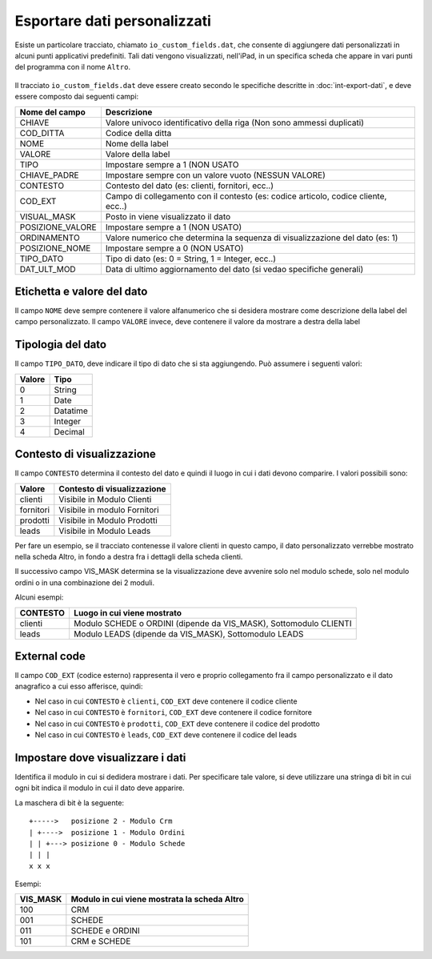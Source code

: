 Esportare dati personalizzati
=============================

Esiste un particolare tracciato, chiamato ``io_custom_fields.dat``, che consente di aggiungere dati personalizzati in alcuni punti  applicativi predefiniti.
Tali dati vengono visualizzati, nell'iPad, in un specifica scheda che appare in vari punti del programma con il nome ``Altro``.

.. figure:: int-export-dati-custom.png
   :alt:

Il tracciato ``io_custom_fields.dat`` deve essere creato secondo le specifiche descritte in :doc:`int-export-dati`, e deve essere composto dai seguenti campi:

==================  ========================================================================================
Nome del campo      Descrizione
==================  ========================================================================================
CHIAVE              Valore univoco identificativo della riga (Non sono ammessi duplicati)
COD_DITTA           Codice della ditta
NOME                Nome della label
VALORE              Valore della label
TIPO                Impostare sempre a 1 (NON USATO
CHIAVE_PADRE        Impostare sempre con un valore vuoto (NESSUN VALORE)
CONTESTO            Contesto del dato (es: clienti, fornitori, ecc..)
COD_EXT             Campo di collegamento con il contesto (es: codice articolo, codice cliente, ecc..)
VISUAL_MASK         Posto in viene visualizzato il dato
POSIZIONE_VALORE    Impostare sempre a 1 (NON USATO)
ORDINAMENTO         Valore numerico che determina la sequenza di visualizzazione del dato (es: 1)
POSIZIONE_NOME      Impostare sempre a 0 (NON USATO)
TIPO_DATO           Tipo di dato (es: 0 = String, 1 = Integer, ecc..)  
DAT_ULT_MOD         Data di ultimo aggiornamento del dato (si vedao specifiche generali)
==================  ========================================================================================


Etichetta e valore del dato
--------------------------- 
Il campo ``NOME`` deve sempre contenere il valore alfanumerico che si desidera mostrare come descrizione della label del campo personalizzato.
Il campo ``VALORE`` invece, deve contenere il valore da mostrare a destra della label

Tipologia del dato
------------------
Il campo ``TIPO_DATO``, deve indicare il tipo di dato che si sta aggiungendo. Può assumere i seguenti valori:

======  ==========
Valore  Tipo
======  ==========
0       String
1       Date
2       Datatime
3       Integer
4       Decimal
======  ==========

Contesto di visualizzazione
---------------------------
Il campo ``CONTESTO`` determina il contesto del dato e quindi il luogo in cui i dati devono comparire. I valori possibili sono:

=========  =============================
Valore     Contesto di visualizzazione
=========  =============================
clienti    Visibile in Modulo Clienti
fornitori  Visibile in modulo Fornitori
prodotti   Visibile in Modulo Prodotti
leads      Visibile in Modulo Leads
=========  =============================  

Per fare un esempio, se il tracciato contenesse il valore clienti in questo campo, il dato personalizzato verrebbe mostrato nella scheda Altro, in fondo a destra fra i dettagli della scheda clienti.

Il successivo campo VIS_MASK determina se la visualizzazione deve avvenire solo nel modulo schede, solo nel modulo ordini o in una combinazione dei 2 moduli.

Alcuni esempi:

========  =======================================================================
CONTESTO  Luogo in cui viene mostrato
========  =======================================================================
clienti   Modulo SCHEDE o ORDINI (dipende da VIS_MASK), Sottomodulo CLIENTI
leads     Modulo LEADS (dipende da VIS_MASK), Sottomodulo LEADS
========  =======================================================================


External code
-------------
Il campo ``COD_EXT`` (codice esterno) rappresenta il vero e proprio collegamento fra il campo personalizzato e il dato anagrafico a cui esso afferisce, quindi:

- Nel caso in cui ``CONTESTO`` è ``clienti``, ``COD_EXT`` deve contenere il codice cliente
- Nel caso in cui ``CONTESTO`` è ``fornitori``, ``COD_EXT`` deve contenere il codice fornitore
- Nel caso in cui ``CONTESTO`` è ``prodotti``, ``COD_EXT`` deve contenere il codice del prodotto
- Nel caso in cui ``CONTESTO`` è ``leads``, ``COD_EXT`` deve contenere il codice del leads

Impostare dove visualizzare i dati
---------------------------------
Identifica il modulo in cui si dedidera mostrare i dati. Per specificare tale valore, si deve utilizzare una stringa di bit in cui ogni bit indica il modulo in cui il dato deve apparire.

La maschera di bit è la seguente:

::

  +----->   posizione 2 - Modulo Crm
  | +---->  posizione 1 - Modulo Ordini
  | | +---> posizione 0 - Modulo Schede
  | | |
  x x x

Esempi:

========  ============================================
VIS_MASK  Modulo in cui viene mostrata la scheda Altro
========  ============================================
100       CRM
001       SCHEDE
011       SCHEDE e ORDINI
101       CRM e SCHEDE
========  ============================================


